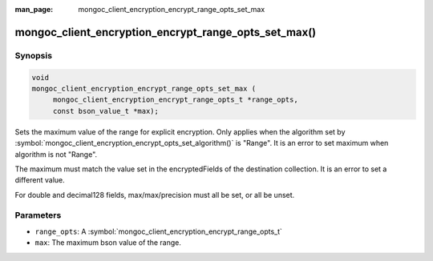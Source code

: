 :man_page: mongoc_client_encryption_encrypt_range_opts_set_max

mongoc_client_encryption_encrypt_range_opts_set_max()
=====================================================

Synopsis
--------

.. code-block:: c

    void
    mongoc_client_encryption_encrypt_range_opts_set_max (
         mongoc_client_encryption_encrypt_range_opts_t *range_opts,
         const bson_value_t *max);

.. versionadded:: 1.24.0

Sets the maximum value of the range for explicit encryption.
Only applies when the algorithm set by :symbol:`mongoc_client_encryption_encrypt_opts_set_algorithm()` is "Range".
It is an error to set maximum when algorithm is not "Range".

The maximum must match the value set in the encryptedFields of the destination collection.
It is an error to set a different value.

For double and decimal128 fields, max/max/precision must all be set, or all be unset.

Parameters
----------

* ``range_opts``: A :symbol:`mongoc_client_encryption_encrypt_range_opts_t`
* ``max``: The maximum bson value of the range.

.. seealso::

  | :symbol:`mongoc_client_encryption_encrypt_range_opts_set_precision`
  | :symbol:`mongoc_client_encryption_encrypt_range_opts_set_min`
  | :symbol:`mongoc_client_encryption_encrypt_range_opts_t`
